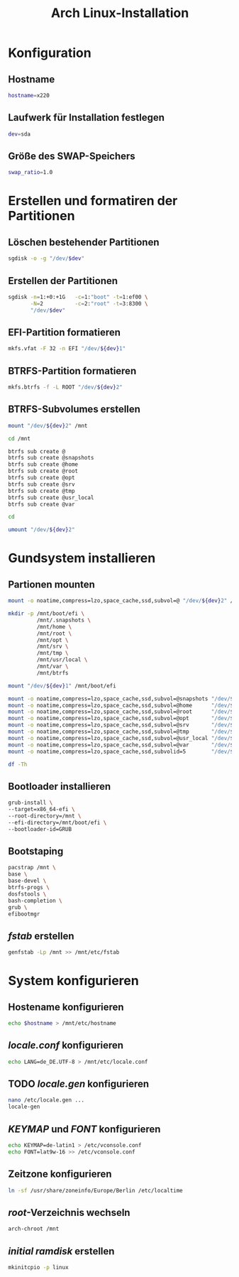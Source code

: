 #+TITLE: Arch Linux-Installation
* Konfiguration

** Hostname

#+BEGIN_SRC sh :tangle yes
hostname=x220
#+END_SRC

** Laufwerk für Installation festlegen

#+BEGIN_SRC sh :tangle yes
dev=sda
#+END_SRC


** Größe des SWAP-Speichers

#+BEGIN_SRC sh :tangle yes
swap_ratio=1.0
#+END_SRC
   

* Erstellen und formatiren der Partitionen
** Löschen bestehender Partitionen

#+BEGIN_SRC sh :tangle yes
sgdisk -o -g "/dev/$dev"
#+END_SRC

** Erstellen der Partitionen

#+BEGIN_SRC sh :tangle yes
sgdisk -n=1:+0:+1G   -c=1:"boot" -t=1:ef00 \
       -N=2          -c=2:"root" -t=3:8300 \
       "/dev/$dev"
#+END_SRC

** EFI-Partition formatieren 

#+BEGIN_SRC sh
mkfs.vfat -F 32 -n EFI "/dev/${dev}1"
#+END_SRC


** BTRFS-Partition formatieren 

#+BEGIN_SRC sh
mkfs.btrfs -f -L ROOT "/dev/${dev}2"
#+END_SRC

** BTRFS-Subvolumes erstellen

#+BEGIN_SRC sh
mount "/dev/${dev}2" /mnt

cd /mnt

btrfs sub create @
btrfs sub create @snapshots
btrfs sub create @home
btrfs sub create @root
btrfs sub create @opt
btrfs sub create @srv
btrfs sub create @tmp
btrfs sub create @usr_local
btrfs sub create @var

cd

umount "/dev/${dev}2"
#+END_SRC

* Gundsystem installieren

** Partionen mounten
#+BEGIN_SRC sh
mount -o noatime,compress=lzo,space_cache,ssd,subvol=@ "/dev/${dev}2" /mnt

mkdir -p /mnt/boot/efi \
         /mnt/.snapshots \
         /mnt/home \
         /mnt/root \
         /mnt/opt \
         /mnt/srv \
         /mnt/tmp \
         /mnt/usr/local \
         /mnt/var \
         /mnt/btrfs

mount "/dev/${dev}1" /mnt/boot/efi

mount -o noatime,compress=lzo,space_cache,ssd,subvol=@snapshots "/dev/${dev}2" /mnt/.snapshots
mount -o noatime,compress=lzo,space_cache,ssd,subvol=@home      "/dev/${dev}2" /mnt/home
mount -o noatime,compress=lzo,space_cache,ssd,subvol=@root      "/dev/${dev}2" /mnt/root
mount -o noatime,compress=lzo,space_cache,ssd,subvol=@opt       "/dev/${dev}2" /mnt/opt
mount -o noatime,compress=lzo,space_cache,ssd,subvol=@srv       "/dev/${dev}2" /mnt/srv
mount -o noatime,compress=lzo,space_cache,ssd,subvol=@tmp       "/dev/${dev}2" /mnt/tmp
mount -o noatime,compress=lzo,space_cache,ssd,subvol=@usr_local "/dev/${dev}2" /mnt/usr/local
mount -o noatime,compress=lzo,space_cache,ssd,subvol=@var       "/dev/${dev}2" /mnt/var
mount -o noatime,compress=lzo,space_cache,ssd,subvolid=5        "/dev/${dev}2" /mnt/btrfs

df -Th
#+END_SRC

** Bootloader installieren
#+BEGIN_SRC sh
grub-install \
--target=x86_64-efi \
--root-directory=/mnt \
--efi-directory=/mnt/boot/efi \
--bootloader-id=GRUB
#+END_SRC

** Bootstaping 
#+BEGIN_SRC sh
pacstrap /mnt \
base \
base-devel \
btrfs-progs \
dosfstools \
bash-completion \
grub \
efibootmgr
#+END_SRC

** /fstab/ erstellen
#+BEGIN_SRC sh
genfstab -Lp /mnt >> /mnt/etc/fstab
#+END_SRC

* System konfigurieren

** Hostename konfigurieren

#+BEGIN_SRC sh
echo $hostname > /mnt/etc/hostname
#+END_SRC

** /locale.conf/ konfigurieren

#+BEGIN_SRC sh
echo LANG=de_DE.UTF-8 > /mnt/etc/locale.conf
#+END_SRC

** TODO /locale.gen/ konfigurieren

#+BEGIN_SRC sh
nano /etc/locale.gen ...
locale-gen
#+END_SRC

** /KEYMAP/ und /FONT/ konfigurieren

#+BEGIN_SRC sh
echo KEYMAP=de-latin1 > /etc/vconsole.conf
echo FONT=lat9w-16 >> /etc/vconsole.conf
#+END_SRC

** Zeitzone konfigurieren

#+BEGIN_SRC sh
ln -sf /usr/share/zoneinfo/Europe/Berlin /etc/localtime
#+END_SRC

** /root/-Verzeichnis wechseln
#+BEGIN_SRC sh
arch-chroot /mnt
#+END_SRC

   
** /initial ramdisk/ erstellen

#+BEGIN_SRC sh
mkinitcpio -p linux
#+END_SRC
